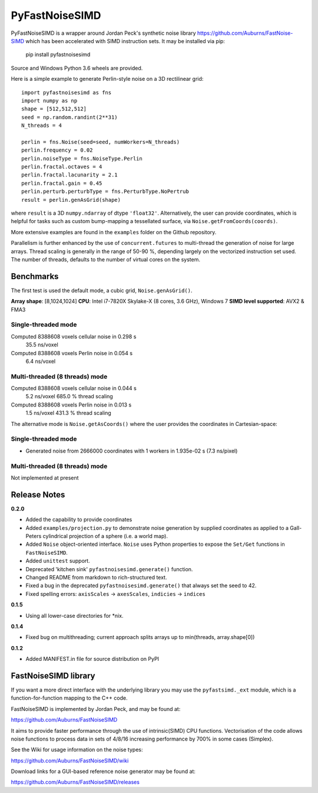 PyFastNoiseSIMD
===============

PyFastNoiseSIMD is a wrapper around Jordan Peck's synthetic noise library 
https://github.com/Auburns/FastNoise-SIMD which has been 
accelerated with SIMD instruction sets. It may be installed via pip:

    pip install pyfastnoisesimd
    
Source and Windows Python 3.6 wheels are provided.

Here is a simple example to generate Perlin-style noise on a 3D rectilinear 
grid::

    import pyfastnoisesimd as fns
    import numpy as np
    shape = [512,512,512]
    seed = np.random.randint(2**31)
    N_threads = 4

    perlin = fns.Noise(seed=seed, numWorkers=N_threads)
    perlin.frequency = 0.02
    perlin.noiseType = fns.NoiseType.Perlin
    perlin.fractal.octaves = 4
    perlin.fractal.lacunarity = 2.1
    perlin.fractal.gain = 0.45
    perlin.perturb.perturbType = fns.PerturbType.NoPertrub
    result = perlin.genAsGrid(shape)

where ``result`` is a 3D ``numpy.ndarray`` of dtype ``'float32'``. Alternatively, 
the user can provide coordinates, which is helpful for tasks such as 
custom bump-mapping a tessellated surface, via ``Noise.getFromCoords(coords)``. 

More extensive examples are found in the ``examples`` folder on the Github repository.

Parallelism is further enhanced by the use of ``concurrent.futures`` to multi-thread
the generation of noise for large arrays. Thread scaling is generally in the 
range of 50-90 %, depending largely on the vectorized instruction set used. 
The number of threads, defaults to the number of virtual cores on the system.


Benchmarks
---------- 

The first test is used the default mode, a cubic grid, ``Noise.genAsGrid()``.

**Array shape**: [8,1024,1024]
**CPU**: Intel i7-7820X Skylake-X (8 cores, 3.6 GHz), Windows 7
**SIMD level supported**: AVX2 & FMA3

Single-threaded mode
~~~~~~~~~~~~~~~~~~~
Computed 8388608 voxels cellular noise in 0.298 s
    35.5 ns/voxel
Computed 8388608 voxels Perlin noise in 0.054 s
    6.4 ns/voxel


Multi-threaded (8 threads) mode
~~~~~~~~~~~~~~~~~~~~~~~~~~~~~~~
Computed 8388608 voxels cellular noise in 0.044 s
    5.2 ns/voxel
    685.0 % thread scaling
Computed 8388608 voxels Perlin noise in 0.013 s
    1.5 ns/voxel
    431.3 % thread scaling


The alternative mode is ``Noise.getAsCoords()`` where the user provides the 
coordinates in Cartesian-space:

Single-threaded mode
~~~~~~~~~~~~~~~~~~~
* Generated noise from 2666000 coordinates with 1 workers in 1.935e-02 s (7.3 ns/pixel)

Multi-threaded (8 threads) mode
~~~~~~~~~~~~~~~~~~~~~~~~~~~~~~~
Not implemented at present

    
Release Notes
-------------

**0.2.0**

* Added the capability to provide coordinates 
* Added ``examples/projection.py`` to demonstrate noise generation by supplied 
  coordinates as applied to a Gall-Peters cylindrical projection of a sphere 
  (i.e. a world map).
* Added ``Noise`` object-oriented interface.  ``Noise`` uses Python properties to 
  expose the ``Set/Get`` functions in ``FastNoiseSIMD``.
* Added ``unittest`` support.
* Deprecated 'kitchen sink' ``pyfastnoisesimd.generate()`` function.
* Changed README from markdown to rich-structured text.
* Fixed a bug in the deprecated ``pyfastnoisesimd.generate()`` that always set 
  the seed to 42.
* Fixed spelling errors: ``axisScales`` -> ``axesScales``, ``indicies`` -> ``indices``

**0.1.5**

* Using all lower-case directories for *nix.

**0.1.4**

* Fixed bug on multithreading; current approach splits arrays up to min(threads, array.shape[0])

**0.1.2**

* Added MANIFEST.in file for source distribution on PyPI


FastNoiseSIMD library
---------------------

If you want a more direct interface with the underlying library you may use the 
``pyfastsimd._ext`` module, which is a function-for-function mapping to the C++ 
code.

FastNoiseSIMD is implemented by Jordan Peck, and may be found at: 

https://github.com/Auburns/FastNoiseSIMD

It aims to provide faster performance through the use of intrinsic(SIMD) CPU 
functions. Vectorisation of the code allows noise functions to process data in 
sets of 4/8/16 increasing performance by 700% in some cases (Simplex).

See the Wiki for usage information on the noise types:

https://github.com/Auburns/FastNoiseSIMD/wiki

Download links for a GUI-based reference noise generator may be found at:

https://github.com/Auburns/FastNoiseSIMD/releases

